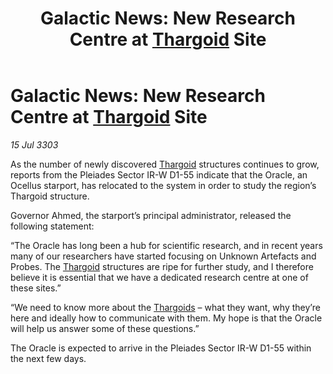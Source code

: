 :PROPERTIES:
:ID:       277588cd-d5c8-4b76-a355-4d0e969422f4
:END:
#+title: Galactic News: New Research Centre at [[id:09343513-2893-458e-a689-5865fdc32e0a][Thargoid]] Site
#+filetags: :3303:galnet:

* Galactic News: New Research Centre at [[id:09343513-2893-458e-a689-5865fdc32e0a][Thargoid]] Site

/15 Jul 3303/

As the number of newly discovered [[id:09343513-2893-458e-a689-5865fdc32e0a][Thargoid]] structures continues to grow, reports from the Pleiades Sector IR-W D1-55 indicate that the Oracle, an Ocellus starport, has relocated to the system in order to study the region’s Thargoid structure. 

Governor Ahmed, the starport’s principal administrator, released the following statement: 

“The Oracle has long been a hub for scientific research, and in recent years many of our researchers have started focusing on Unknown Artefacts and Probes. The [[id:09343513-2893-458e-a689-5865fdc32e0a][Thargoid]] structures are ripe for further study, and I therefore believe it is essential that we have a dedicated research centre at one of these sites.” 

“We need to know more about the [[id:09343513-2893-458e-a689-5865fdc32e0a][Thargoids]] – what they want, why they’re here and ideally how to communicate with them. My hope is that the Oracle will help us answer some of these questions.” 

The Oracle is expected to arrive in the Pleiades Sector IR-W D1-55 within the next few days.
